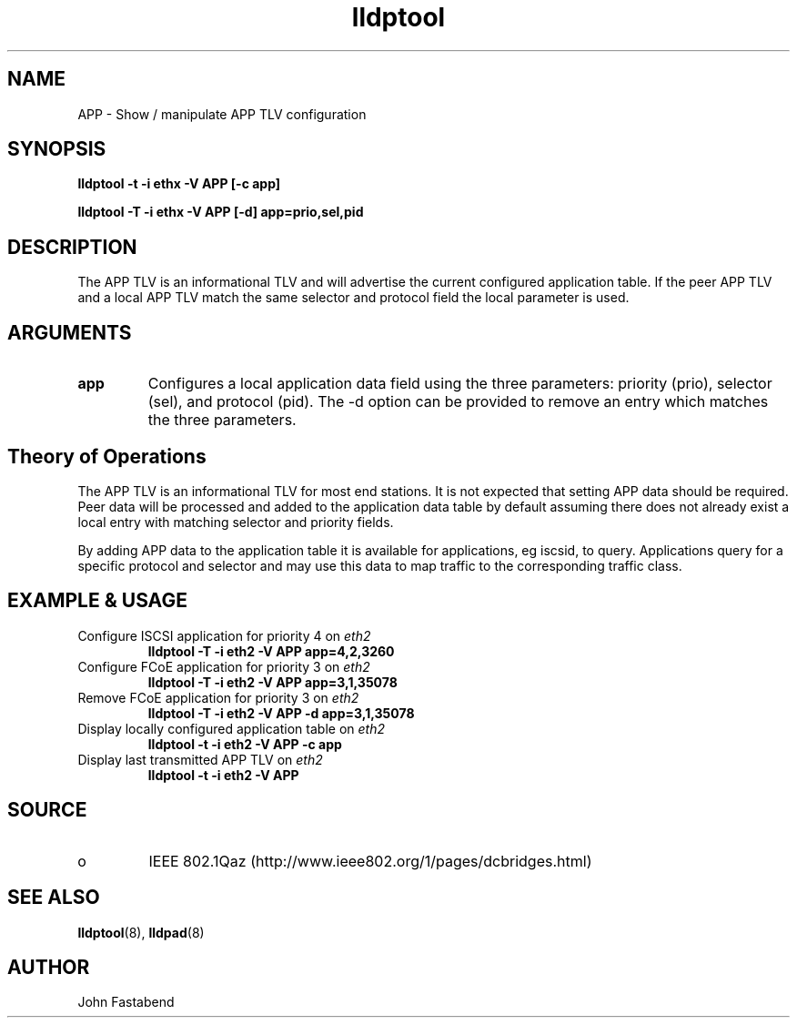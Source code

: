 .TH lldptool 8 "February 2010" "open-lldp" "Linux"
.SH NAME
APP \- Show / manipulate APP TLV configuration
.SH SYNOPSIS
.B lldptool -t -i ethx -V APP [-c app]
.sp
.B lldptool -T -i ethx -V APP [-d] app=prio,sel,pid
.sp
.SH DESCRIPTION
The APP TLV is an informational TLV and will advertise the current configured
application table. If the peer APP TLV and a local APP TLV match the same
selector and protocol field the local parameter is used.

.SH ARGUMENTS
.TP
.B app
Configures a local application data field using the three parameters: priority
(prio), selector (sel), and protocol (pid). The -d option
can be provided to remove an entry which matches the three parameters.

.SH Theory of Operations
The APP TLV is an informational TLV for most end stations. It is not expected
that setting APP data should be required. Peer data will be processed and
added to the application data table by default assuming there does not
already exist a local entry with matching selector and priority fields.

By adding APP data to the application table it is available for applications,
eg iscsid, to query. Applications query for a specific protocol and selector and
may use this data to map traffic to the corresponding traffic class.

.SH EXAMPLE & USAGE
.TP
Configure ISCSI application for priority 4 on \fIeth2\fR
.B lldptool -T -i eth2 -V APP app=4,2,3260
.TP
Configure FCoE application for priority 3 on \fIeth2\fR
.B lldptool -T -i eth2 -V APP app=3,1,35078
.TP
Remove FCoE application for priority 3 on \fIeth2\fR
.B lldptool -T -i eth2 -V APP -d app=3,1,35078
.TP
Display locally configured application table on \fIeth2\fR
.B lldptool -t -i eth2 -V APP -c app
.TP
Display last transmitted APP TLV on \fIeth2\fR
.B lldptool -t -i eth2 -V APP
.SH SOURCE
.TP
o
IEEE 802.1Qaz (http://www.ieee802.org/1/pages/dcbridges.html)

.SH SEE ALSO
.BR lldptool (8),
.BR lldpad (8)

.SH AUTHOR
John Fastabend

